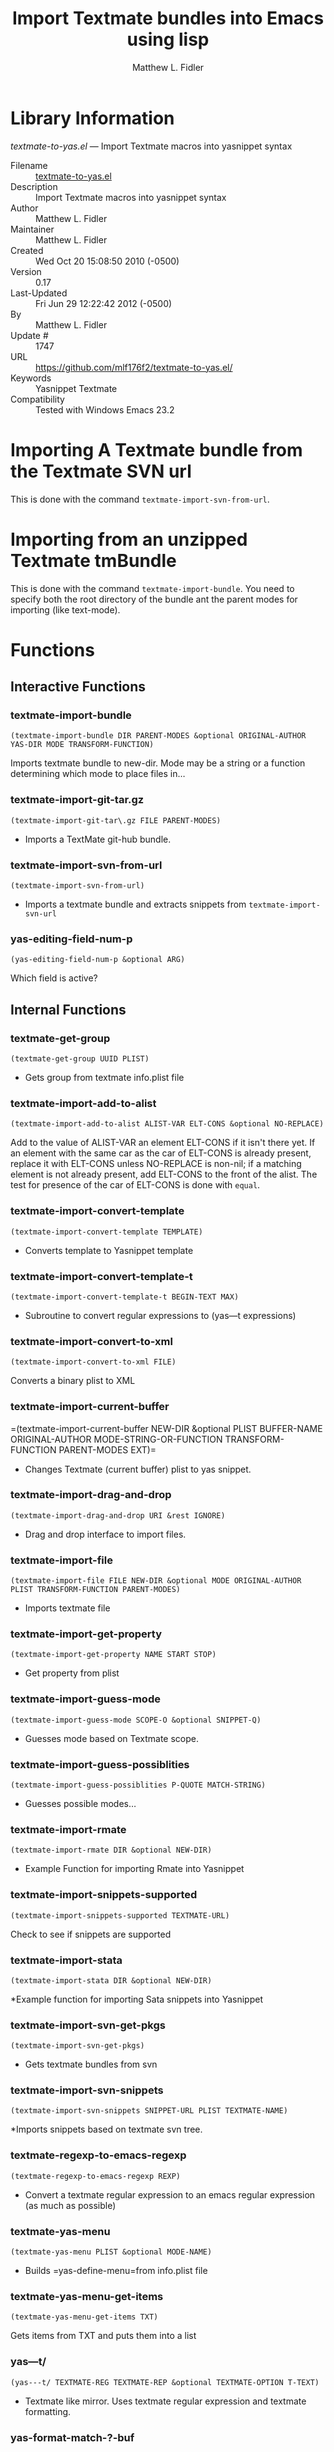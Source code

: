 #+TITLE: Import Textmate bundles into Emacs using lisp
#+AUTHOR: Matthew L. Fidler
* Library Information
 /textmate-to-yas.el/ --- Import Textmate macros into yasnippet syntax

 - Filename :: [[file:textmate-to-yas.el][textmate-to-yas.el]]
 - Description :: Import Textmate macros into yasnippet syntax
 - Author :: Matthew L. Fidler
 - Maintainer :: Matthew L. Fidler
 - Created :: Wed Oct 20 15:08:50 2010 (-0500)
 - Version :: 0.17
 - Last-Updated :: Fri Jun 29 12:22:42 2012 (-0500)
 -           By :: Matthew L. Fidler
 -     Update # :: 1747
 - URL :: https://github.com/mlf176f2/textmate-to-yas.el/
 - Keywords :: Yasnippet Textmate
 - Compatibility :: Tested with Windows Emacs 23.2

* Importing A Textmate bundle from the Textmate SVN url
This is done with the command =textmate-import-svn-from-url=.
* Importing from an unzipped Textmate tmBundle
This is done with the command =textmate-import-bundle=.  You need to
specify both the root directory of the bundle ant the parent modes for
importing (like text-mode).
* Functions
** Interactive Functions

*** textmate-import-bundle
=(textmate-import-bundle DIR PARENT-MODES &optional ORIGINAL-AUTHOR
YAS-DIR MODE TRANSFORM-FUNCTION)=

Imports textmate bundle to new-dir.  Mode may be a string or a function determining which mode to place files in...

*** textmate-import-git-tar.gz
=(textmate-import-git-tar\.gz FILE PARENT-MODES)=

 - Imports a TextMate git-hub bundle.

*** textmate-import-svn-from-url
=(textmate-import-svn-from-url)=

 - Imports a textmate bundle and extracts snippets from =textmate-import-svn-url=

*** yas-editing-field-num-p
=(yas-editing-field-num-p &optional ARG)=

Which field is active?

** Internal Functions

*** textmate-get-group
=(textmate-get-group UUID PLIST)=

 - Gets group from textmate info.plist file

*** textmate-import-add-to-alist
=(textmate-import-add-to-alist ALIST-VAR ELT-CONS &optional NO-REPLACE)=

Add to the value of ALIST-VAR an element ELT-CONS if it isn't there yet.
If an element with the same car as the car of ELT-CONS is already present,
replace it with ELT-CONS unless NO-REPLACE is non-nil; if a matching
element is not already present, add ELT-CONS to the front of the alist.
The test for presence of the car of ELT-CONS is done with =equal=.

*** textmate-import-convert-template
=(textmate-import-convert-template TEMPLATE)=

 - Converts template to Yasnippet template

*** textmate-import-convert-template-t
=(textmate-import-convert-template-t BEGIN-TEXT MAX)=

 - Subroutine to convert regular expressions to (yas---t expressions)

*** textmate-import-convert-to-xml
=(textmate-import-convert-to-xml FILE)=

Converts a binary plist to XML

*** textmate-import-current-buffer
=(textmate-import-current-buffer NEW-DIR &optional PLIST BUFFER-NAME
ORIGINAL-AUTHOR MODE-STRING-OR-FUNCTION TRANSFORM-FUNCTION
PARENT-MODES EXT)=

 - Changes Textmate (current buffer) plist to yas snippet.

*** textmate-import-drag-and-drop
=(textmate-import-drag-and-drop URI &rest IGNORE)=

 - Drag and drop interface to import files.

*** textmate-import-file
=(textmate-import-file FILE NEW-DIR &optional MODE ORIGINAL-AUTHOR
PLIST TRANSFORM-FUNCTION PARENT-MODES)=

 - Imports textmate file

*** textmate-import-get-property
=(textmate-import-get-property NAME START STOP)=

 - Get property from plist

*** textmate-import-guess-mode
=(textmate-import-guess-mode SCOPE-O &optional SNIPPET-Q)=

 - Guesses mode based on Textmate scope.

*** textmate-import-guess-possiblities
=(textmate-import-guess-possiblities P-QUOTE MATCH-STRING)=

 - Guesses possible modes...

*** textmate-import-rmate
=(textmate-import-rmate DIR &optional NEW-DIR)=

 - Example Function for importing Rmate into Yasnippet

*** textmate-import-snippets-supported
=(textmate-import-snippets-supported TEXTMATE-URL)=

Check to see if snippets are supported

*** textmate-import-stata
=(textmate-import-stata DIR &optional NEW-DIR)=

*Example function for importing Sata snippets into Yasnippet

*** textmate-import-svn-get-pkgs
=(textmate-import-svn-get-pkgs)=

 - Gets textmate bundles from svn

*** textmate-import-svn-snippets
=(textmate-import-svn-snippets SNIPPET-URL PLIST TEXTMATE-NAME)=

*Imports snippets based on textmate svn tree.

*** textmate-regexp-to-emacs-regexp
=(textmate-regexp-to-emacs-regexp REXP)=

 - Convert a textmate regular expression to an emacs regular expression (as much as possible)

*** textmate-yas-menu
=(textmate-yas-menu PLIST &optional MODE-NAME)=

 - Builds =yas-define-menu=from info.plist file

*** textmate-yas-menu-get-items
=(textmate-yas-menu-get-items TXT)=

Gets items from TXT and puts them into a list

*** yas---t/
=(yas---t/ TEXTMATE-REG TEXTMATE-REP &optional TEXTMATE-OPTION T-TEXT)=

 - Textmate like mirror.  Uses textmate regular expression and textmate formatting.

*** yas-format-match-?-buf
=(yas-format-match-\?-buf TEXT &optional STRING EMPTY-MISSING
START-POINT STOP-POINT)=

 - Recursive call to temporary buffer to replace conditional formats.

*** yas-getenv
=(yas-getenv VAR)=

 - Gets environment variable or customized variable for Textmate->Yasnippet conversion

*** yas-replace-match
=(yas-replace-match TEXT &optional STRING
TREAT-EMPTY-MATCHES-AS-MISSING-MATCHES SUBEXP)=

 - yas-replace-match is similar to emacs replace-match but using Textmate formats

*** yas-text-on-moving-away
=(yas-text-on-moving-away DEFAULT-TEXT)=

 - Changes text when moving away AND original text has not changed
* Variables
** Customizable Variables

*** textmate-default-key-prefix
When importing key codes, this prefix is used as well.

For example if a Textmate snippet specifies a key of Meta-A, the emacs key specified is
=textmate-default-key-prefix= added to the detected key.  With the default C-c C-y, this
becomes:

C-c C-y M-a

*** textmate-import-convert-known-expressions
Known Textmate Expressions

*** textmate-import-key-bindings
Import key bindings into the snippets.

*** textmate-import-plutil.pl
plutil.pl path to deal with binary plists.

*** textmate-key-to-emacs-key-known
Textmate Key to Emacs Key

*** textmate-regexp-emacs-unsupported
Emacs Unsupported Regular Expression

*** textmate-regexp-to-emacs-regexp-known
Known Textmate to Emacs regular expression translations.

*** textmate-use-define-menu
 - Use =yas/define-menu= or =yas-define-menu= (0.8+) instead of placing the menu choice in the group tag.

** Internal Variables

*** textmate-import-backward
textmate-import use backward compatability?

*** textmate-import-convert-env-lst
List to convert Textmate Environmental variables to customizable fields.

*** textmate-import-saved-guesses
Saved guesses for textmate import

*** textmate-import-svn-pkgs-cache
 - Cached list of Textmate svn bundles

*** textmate-import-svn-url
 - Url for Textmate svn

*** textmate-to-yas-backward-compatability
Yasnippet backward compatability functions used in textmate-to-yas.el

Value: ((yas/expand-snippet yas-expand-snippet)
 (yas/active-field-overlay yas--active-field-overlay)
 (yas/wrap-around-region yas-wrap-around-region)
 (yas/moving-away-p yas-moving-away-p)
 (yas/expand yas-expand)
 (yas/modified-p yas-modified-p)
 (yas/moving-away-p yas-moving-away-p)
 (yas/text yas-text)
 (yas/skip-and-clear-or-delete-char yas-skip-and-clear-or-delete-char)
 (yas/snippet-fields yas--snippet-fields)
 (yas/snippets-at-point yas--snippets-at-point)
 (yas/update-mirrors yas--update-mirrors)
 (yas/fallback-behavior yas-fallback-behavior)
 (yas/minor-mode yas-minor-mode)
 (yas/field-probably-deleted-p yas--field-probably-deleted-p)
 (yas/field yas-field)
 (yas/field-text-for-display yas--field-text-for-display)
 (yas/snippet-control-overlay yas--snippet-control-overlay)
 (yas/exit-snippet yas-exit-snippet)
 (yas/check-commit-snippet yas--check-commit-snippet)
 (yas/define-snippets yas--check-commit-snippet)
 (yas/after-exit-snippet-hook yas-after-exit-snippet-hook))



*** textmate-yas-known-uuid
Known UUIDs for current import.

*** yas---t-lst
Variable for expanding textmate transformations with Yasnippet
* History

 - 18-Oct-2012 ::  Bug fix for yasnippet backward compatibility. (Matthew L. Fidler)
 - 18-Sep-2012 ::  Backward compatibility update. (Matthew L. Fidler)
 - 12-Sep-2012 ::  First attempt to support 0.8x. Currently untested. (Matthew L. Fidler)
 - 29-Jun-2012 ::  Should convert binary plists with either perl and plutil.pl or Mac OSX and plutil (Matthew L. Fidler)
 - 29-Jun-2012 ::  Will not import Textmate snippets that cannot be translated to emacs regular expressions. (Matthew L. Fidler)
 - 29-Jun-2012 ::  Added yas/define-menu support. Should fix issue #2 (Matthew L. Fidler)
 - 27-Jun-2012 ::  @capitaomorte suggested more customization. Implemented. (Matthew L. Fidler)
 - 27-Jun-2012 ::  Added the ability to transform bundle specific transformations (Matthew L. Fidler)
 - 22-Nov-2011 ::  Another small fix for quoted parenthesis \} (Matthew L. Fidler)
 - 22-Nov-2011 ::  Added a fix for Textmate imports to avoid yasnippet bug. See: https://github.com/capitaomorte/yasnippet/issues/197 (Matthew L. Fidler)
 - 21-Nov-2011 ::  Tested with bsd-tar on windows and changed some extraction behaviors. (Matthew L. Fidler)
 - 01-Apr-2011 ::  Changed =yas/ma= so that it applies the mirrors upon moving away. (Matthew L. Fidler)
 - 31-Mar-2011 ::  Add =yas/editing-field-num-p= (Matthew L. Fidler)
 - 08-Feb-2011 ::  Added autoload cookies. (Matthew L. Fidler)
 - 28-Nov-2010 ::  Bug-fix for names. (Matthew L. Fidler)
 - 28-Nov-2010 ::  bug fix for yas/t/ when $1 doesn't exist. (Matthew L. Fidler)
 - 12-Nov-2010 ::  Added #bindings back. (Matthew L. Fidler)
 - 10-Nov-2010 ::  Bug fix to Textmate to Emacs regular expression matching. (Matthew L. Fidler)
 - 09-Nov-2010 ::  Added error fix for TextMate formats (upper and lower case when match isn't found.) (Matthew L. Fidler)
 - 09-Nov-2010 ::  Bug fix for complicated yas/t/ snippets not converting the \ character to \\. (Matthew L. Fidler)
 - 09-Nov-2010 ::  yas/t/ bugfix for missing text. (Matthew L. Fidler)
 - 09-Nov-2010 ::  Added error handler when guessing modes. (Matthew L. Fidler)
 - 09-Nov-2010 ::  Added drag and drop support for Github tar.gz files. Requires Yasnippet to be running. (Matthew L. Fidler)
 - 06-Nov-2010 ::  Changed name. (Matthew L. Fidler)
 - 06-Nov-2010 ::  Handle nested conditional replacements. For example (?3:one:(?2:two:none)) (Matthew L. Fidler)
 - 05-Nov-2010 ::  Textmate import file handles errors gracefully. (Matthew L. Fidler)
 - 05-Nov-2010 ::  Added better textmate support by providing translations for mirrors. Requires the directive # type: command available in the SVN version of yasnippet.  (Matthew L. Fidler)
 - 05-Nov-2010 ::  Changed textmate-replace-in-string with replace-regexp-in-string (US041375)
 - 04-Nov-2010 ::  Changed extension from .yasnippet to what the package is in a svn-import. (us041375)
 - 04-Nov-2010 ::  replace-in-string changed to textmate-replace-in-string. May be missing on some systems. (us041375)
 - 01-Nov-2010 ::  Bug fix for expand-env (Matthew L. Fidler)
 - 01-Nov-2010 ::  Added more supported tags. (Matthew L. Fidler)
 - 01-Nov-2010 ::  Took out #scope pseudo-directive. (Matthew L. Fidler)
 - 01-Nov-2010 ::  Added more file extensions. (Matthew L. Fidler)
 - 28-Oct-2010 ::  Removed bindings. They are currently causing problems... (Matthew L. Fidler)
 - 28-Oct-2010 ::  Added completed import of svn bundle message. (Matthew L. Fidler)
 - 28-Oct-2010 ::  Bug fix to allow files to be .yasnippet instead of _yasnippet files. (Matthew L. Fidler)
 - 27-Oct-2010 ::  Added fix to allow files to pass for directories in =textmate-import-bundle= (Matthew L. Fidler)
 - 27-Oct-2010 ::  Added import from svn.textmate.org using url package. Use =textmate-import-svn-url= (Matthew L. Fidler)
 - 27-Oct-2010 ::  Added a guess-mode function to take out prompting for modes. (Matthew L. Fidler)
 - 25-Oct-2010 ::  Bug fix for .yas-parents. (Matthew L. Fidler)
 - 25-Oct-2010 ::  Changed import rmate and stata to mirror new textmate-import function (Matthew L. Fidler)
 - 25-Oct-2010 ::  Changed parent-mode to a prompt and uses .yas-parents as in SVN trunk of yasnippet. (Matthew L. Fidler)
 - 22-Oct-2010 ::  Bugfix for ${1:default} expressions (Matthew L. Fidler)
 - 22-Oct-2010 ::  Added ability to choose mode by function or mode-name (Matthew L. Fidler)
 - 21-Oct-2010 ::  Selected text bugfix (Matthew L. Fidler)
 - 21-Oct-2010 ::  Now handles key-bindings as well. (Matthew L. Fidler)
 - 21-Oct-2010 ::  Added a fix to take out spaces in textmate bundles file name translations. (Matthew L. Fidler)
 - 21-Oct-2010 ::  Updated import to find groupings before or after orderings in the info.plist.  (Matthew L. Fidler)
 - 21-Oct-2010 ::  Added a yas/root-directory of the current directory if undefined. Allows to be run from the command line by just loading this file  (Matthew L. Fidler)
 - 21-Oct-2010 :: 20-Oct-2010 Matthew L. Fidler Bug fix -- added mode.  (Matthew L. Fidler)
